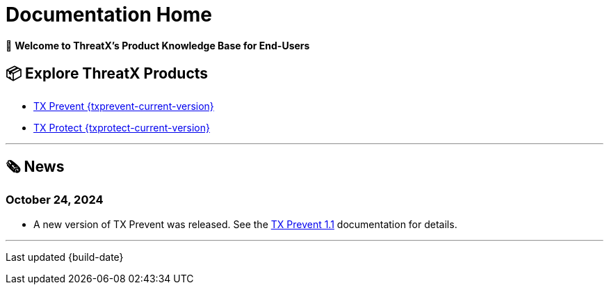 = Documentation Home
:toclevels: 2
:page-build-date: {build-date}

👋 *Welcome to ThreatX's Product Knowledge Base for End-Users*

== 📦 Explore ThreatX Products 

* xref:{txprevent-current-version}@txprevent:ROOT:index.adoc[TX Prevent {txprevent-current-version}]    
* xref:{txprotect-current-version}@txprotect:ROOT:index.adoc[TX Protect {txprotect-current-version}]

'''

== 🗞️ News

=== October 24, 2024

* A new version of TX Prevent was released. See the xref:1.1@txprevent:ROOT:index.adoc[TX Prevent 1.1] documentation for details.

'''


Last updated {build-date}
